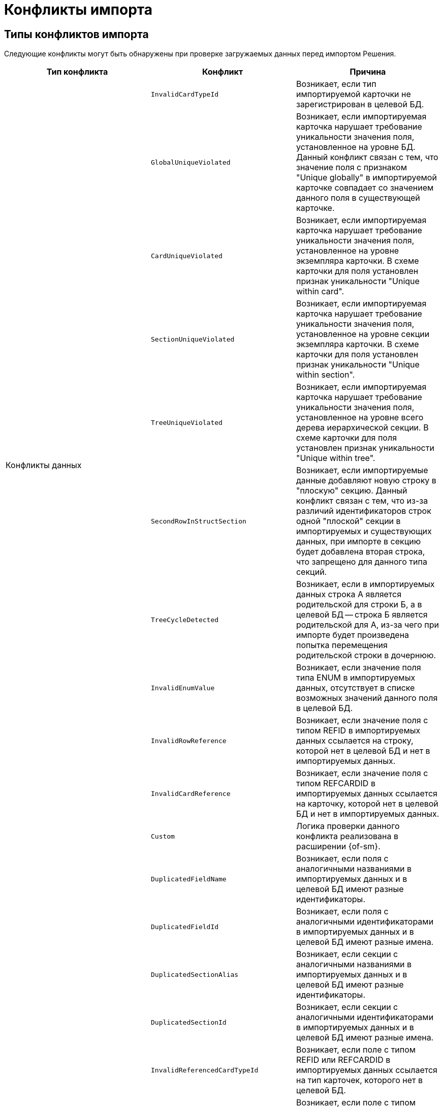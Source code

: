 = Конфликты импорта

[#types]
== Типы конфликтов импорта

Следующие конфликты могут быть обнаружены при проверке загружаемых данных перед импортом Решения.

[cols=",,",options="header"]
|===
|Тип конфликта
|Конфликт
|Причина

.11+|Конфликты данных
|`InvalidCardTypeId`
|Возникает, если тип импортируемой карточки не зарегистрирован в целевой БД.

|`GlobalUniqueViolated`
|Возникает, если импортируемая карточка нарушает требование уникальности значения поля, установленное на уровне БД. Данный конфликт связан с тем, что значение поля с признаком "Unique globally" в импортируемой карточке совпадает со значением данного поля в существующей карточке.

|`CardUniqueViolated`
|Возникает, если импортируемая карточка нарушает требование уникальности значения поля, установленное на уровне экземпляра карточки. В схеме карточки для поля установлен признак уникальности "Unique within card".

|`SectionUniqueViolated`
|Возникает, если импортируемая карточка нарушает требование уникальности значения поля, установленное на уровне секции экземпляра карточки. В схеме карточки для поля установлен признак уникальности "Unique within section".

|`TreeUniqueViolated`
|Возникает, если импортируемая карточка нарушает требование уникальности значения поля, установленное на уровне всего дерева иерархической секции. В схеме карточки для поля установлен признак уникальности "Unique within tree".

|`SecondRowInStructSection`
|Возникает, если импортируемые данные добавляют новую строку в "плоскую" секцию. Данный конфликт связан с тем, что из-за различий идентификаторов строк одной "плоской" секции в импортируемых и существующих данных, при импорте в секцию будет добавлена вторая строка, что запрещено для данного типа секций.

|`TreeCycleDetected`
|Возникает, если в импортируемых данных строка A является родительской для строки Б, а в целевой БД -- строка Б является родительской для А, из-за чего при импорте будет произведена попытка перемещения родительской строки в дочернюю.

|`InvalidEnumValue`
|Возникает, если значение поля типа ENUM в импортируемых данных, отсутствует в списке возможных значений данного поля в целевой БД.

|`InvalidRowReference`
|Возникает, если значение поля с типом REFID в импортируемых данных ссылается на строку, которой нет в целевой БД и нет в импортируемых данных.

|`InvalidCardReference`
|Возникает, если значение поля с типом REFCARDID в импортируемых данных ссылается на карточку, которой нет в целевой БД и нет в импортируемых данных.

|`Custom`
|Логика проверки данного конфликта реализована в расширении {of-sm}.

.11+|Конфликты метаданных
|`DuplicatedFieldName`
|Возникает, если поля с аналогичными названиями в импортируемых данных и в целевой БД имеют разные идентификаторы.

|`DuplicatedFieldId`
|Возникает, если поля с аналогичными идентификаторами в импортируемых данных и в целевой БД имеют разные имена.

|`DuplicatedSectionAlias`
|Возникает, если секции с аналогичными названиями в импортируемых данных и в целевой БД имеют разные идентификаторы.

|`DuplicatedSectionId`
|Возникает, если секции с аналогичными идентификаторами в импортируемых данных и в целевой БД имеют разные имена.

|`InvalidReferencedCardTypeId`
|Возникает, если поле с типом REFID или REFCARDID в импортируемых данных ссылается на тип карточек, которого нет в целевой БД.

|`InvalidReferencedSectionTypeId`
|Возникает, если поле с типом REFID или REFCARDID в импортируемых данных ссылается на тип секции, которой нет в целевой БД и в импортируемых данных.

|`InvalidReferencedField`
|Возникает, если поле с типом REFID или REFCARDID в импортируемых данных и поле в целевой БД ссылаются на разные типы карточек или типы секций.

|`IncompatibleFieldTypeChange`
|Возникает, если тип поля в импортируемых данных несовместим с типом данного поля в целевой БД, или различается список возможных значений поля с типом ENUM.

|`InvalidCardTypeId`
|Возникает, если расширенная секции в импортируемых данных расширяет тип карточек, отсутствующий в целевой БД.

|`InvalidParentSectionId`
|Возникает, если родительская секция импортируемой дочерней секции отсутствует в целевой БД и в импортируемых данных.

|`Custom`
|Логика проверки данного конфликта реализована в расширении {of-sm}.
|===

[#resolution]
== Варианты решения конфликтов импорта

Следующие варианты решения конфликтов могут быть применены к данным перед импортом Решения.

[cols=","]
|===
|Отредактировать объект вручную в базе-приёмнике.
|Данный вариант предполагает, что пользователь самостоятельно исправит в целевой БД конфликтующие данные.

|Заменить старый объект новым.
|Заменяет значение `ROWID` в импортируемых данных на значение из целевой БД. Данное решение предлагается для конфликтов: `TreeUniqueViolated`, `SectionUniqueViolated`.

|Поменять поле импортируемого объекта.
|Заменяет идентификатор поля в импортируемых данных на новый. Данное решение предлагается для конфликтов: `TreeUniqueViolated`, `SectionUniqueViolated`.

|Заменить ID на `Guid.Empty`.
|Изменяет идентификатор ссылки на `00000000-0000-0000-0000-000000000000`. Данное решение предлагается для конфликта: `InvalidRowReference`.

|Не импортировать секцию метаданных.
|Удаляет из импортируемых данных вызывавшую конфликт секцию. Данное решение предлагается для конфликта: `DuplicatedSectionAlias`.

|Не импортировать поле метаданных
|Удаляет из импортируемых данных вызывавшее конфликт поле. Данное решение предлагается для конфликта: `DuplicatedFieldName`.

|Заменить старую роль новой.
|Заменяет идентификатор роли в импортируемых данных на значение из целевой БД. Данное решение предлагается для конфликта: `Custom` при нарушении уникальности имени для роли.

|Поменять имя импортируемой роли.
|Заменяет идентификатор роли в импортируемых данных на новый. Данное решение предлагается для конфликта: `Custom` при нарушении уникальности имени для роли.

|Заменить старую разметку новой.
|Заменяет идентификатор разметки в импортируемых данных на значение из целевой БД. Данное решение предлагается для конфликта: `Custom` при нарушении уникальности имени для разметки.

|Поменять имя импортируемой разметки.
|Заменяет идентификатор разметки в импортируемых данных на новый. Данное решение предлагается для конфликта: `Custom` при нарушении уникальности имени для разметки.
|===
